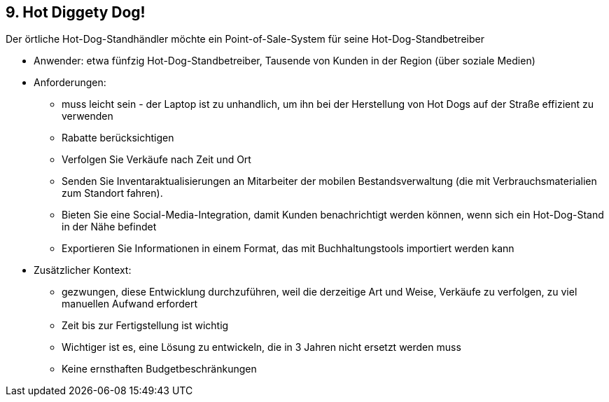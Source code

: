 [[section-kata-9]]
== 9. Hot Diggety Dog!

Der örtliche Hot-Dog-Standhändler möchte ein Point-of-Sale-System für seine Hot-Dog-Standbetreiber

*    Anwender: etwa fünfzig Hot-Dog-Standbetreiber, Tausende von Kunden in der Region (über soziale Medien)
*    Anforderungen:
**        muss leicht sein - der Laptop ist zu unhandlich, um ihn bei der Herstellung von Hot Dogs auf der Straße effizient zu verwenden
**        Rabatte berücksichtigen
**        Verfolgen Sie Verkäufe nach Zeit und Ort
**        Senden Sie Inventaraktualisierungen an Mitarbeiter der mobilen Bestandsverwaltung (die mit Verbrauchsmaterialien zum Standort fahren).
**        Bieten Sie eine Social-Media-Integration, damit Kunden benachrichtigt werden können, wenn sich ein Hot-Dog-Stand in der Nähe befindet
**        Exportieren Sie Informationen in einem Format, das mit Buchhaltungstools importiert werden kann
*    Zusätzlicher Kontext:
**        gezwungen, diese Entwicklung durchzuführen, weil die derzeitige Art und Weise, Verkäufe zu verfolgen, zu viel manuellen Aufwand erfordert
**        Zeit bis zur Fertigstellung ist wichtig
**        Wichtiger ist es, eine Lösung zu entwickeln, die in 3 Jahren nicht ersetzt werden muss
**        Keine ernsthaften Budgetbeschränkungen

